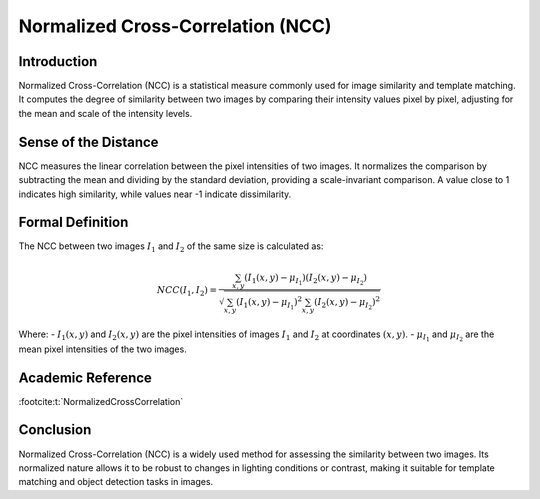 Normalized Cross-Correlation (NCC)
===================================

Introduction
------------
Normalized Cross-Correlation (NCC) is a statistical measure commonly used for image similarity and template matching. It computes the degree of similarity between two images by comparing their intensity values pixel by pixel, adjusting for the mean and scale of the intensity levels.

Sense of the Distance
---------------------
NCC measures the linear correlation between the pixel intensities of two images. It normalizes the comparison by subtracting the mean and dividing by the standard deviation, providing a scale-invariant comparison. A value close to 1 indicates high similarity, while values near -1 indicate dissimilarity.

Formal Definition
-----------------
The NCC between two images :math:`I_1` and :math:`I_2` of the same size is calculated as:

.. math::

    NCC(I_1, I_2) = \frac{\sum_{x, y} (I_1(x, y) - \mu_{I_1}) (I_2(x, y) - \mu_{I_2})}
    {\sqrt{\sum_{x, y} (I_1(x, y) - \mu_{I_1})^2 \sum_{x, y} (I_2(x, y) - \mu_{I_2})^2}}

Where:
- :math:`I_1(x, y)` and :math:`I_2(x, y)` are the pixel intensities of images :math:`I_1` and :math:`I_2` at coordinates :math:`(x, y)`.
- :math:`\mu_{I_1}` and :math:`\mu_{I_2}` are the mean pixel intensities of the two images.

Academic Reference
------------------

:footcite:t:`NormalizedCrossCorrelation`

.. footbibliography::

Conclusion
----------
Normalized Cross-Correlation (NCC) is a widely used method for assessing the similarity between two images. Its normalized nature allows it to be robust to changes in lighting conditions or contrast, making it suitable for template matching and object detection tasks in images.
